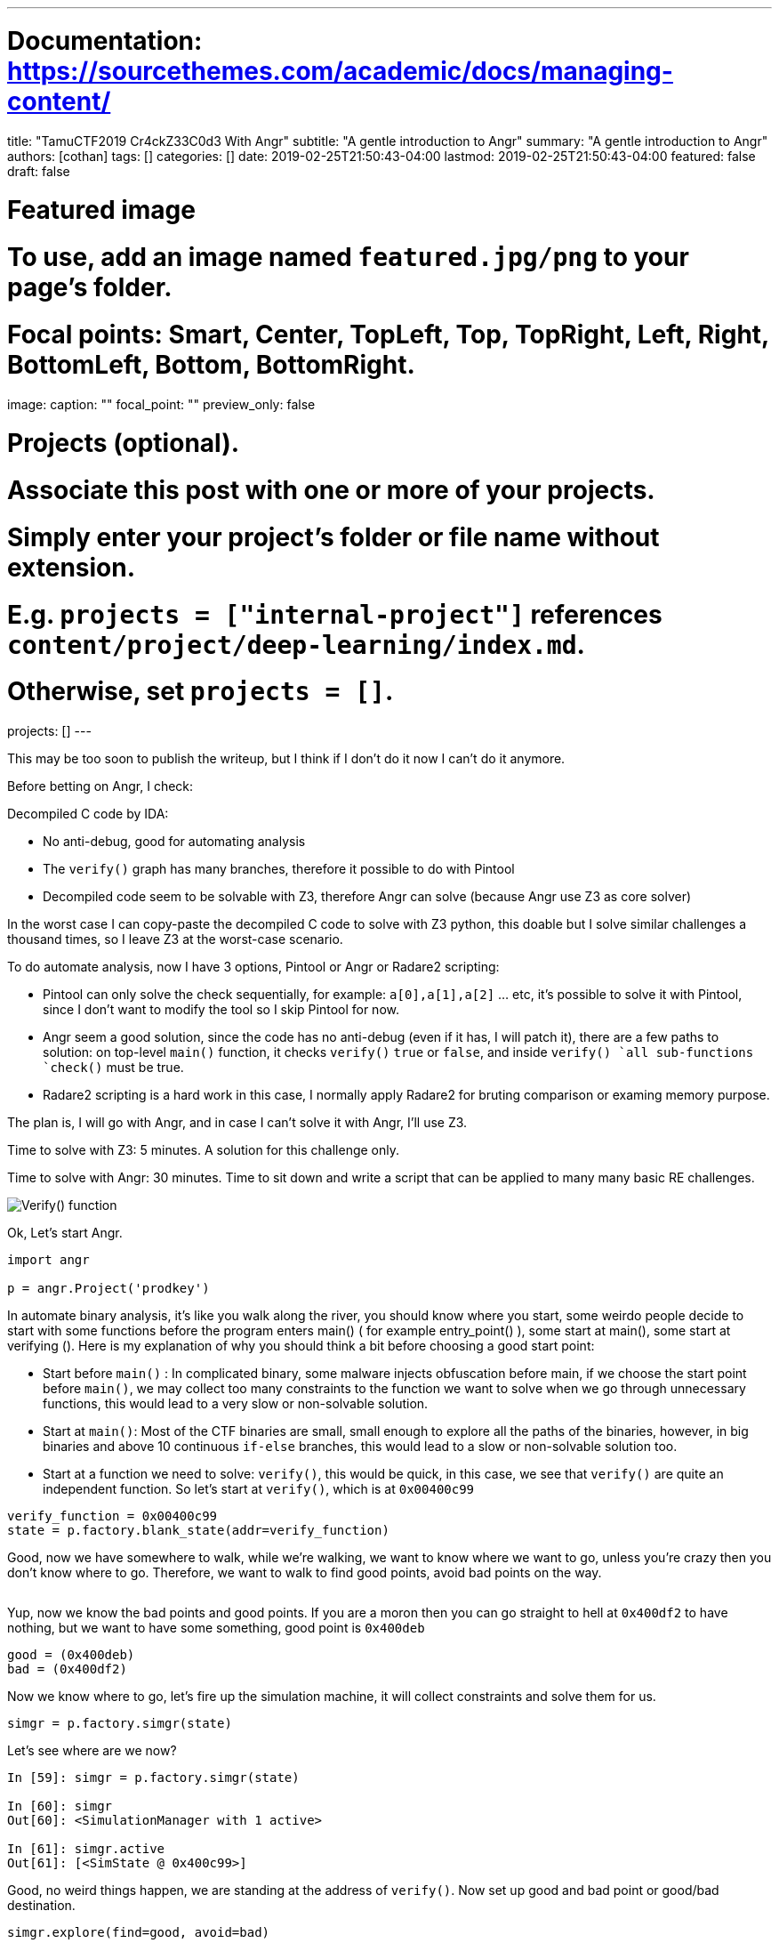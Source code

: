 ---
# Documentation: https://sourcethemes.com/academic/docs/managing-content/

title: "TamuCTF2019 Cr4ckZ33C0d3 With Angr"
subtitle: "A gentle introduction to Angr"
summary: "A gentle introduction to Angr"
authors: [cothan]
tags: []
categories: []
date: 2019-02-25T21:50:43-04:00
lastmod: 2019-02-25T21:50:43-04:00
featured: false
draft: false

# Featured image
# To use, add an image named `featured.jpg/png` to your page's folder.
# Focal points: Smart, Center, TopLeft, Top, TopRight, Left, Right, BottomLeft, Bottom, BottomRight.
image:
  caption: ""
  focal_point: ""
  preview_only: false

# Projects (optional).
#   Associate this post with one or more of your projects.
#   Simply enter your project's folder or file name without extension.
#   E.g. `projects = ["internal-project"]` references `content/project/deep-learning/index.md`.
#   Otherwise, set `projects = []`.
projects: []
---

This may be too soon to publish the writeup, but I think if I don't do it now I can't do it anymore.

Before betting on Angr, I check:

Decompiled C code by IDA:  

* No anti-debug, good for automating analysis
* The `verify()` graph has many branches, therefore it possible to do with Pintool
* Decompiled code seem to be solvable with Z3, therefore Angr can solve (because Angr use Z3 as core solver) 

In the worst case I can copy-paste the decompiled C code to solve with Z3 python, this doable but I solve similar challenges a thousand times, so I leave Z3 at the worst-case scenario.

To do automate analysis, now I have 3 options, Pintool or Angr or Radare2 scripting:

* Pintool can only solve the check sequentially, for example: `a[0],a[1],a[2]` ... etc, it's possible to solve it with Pintool, since I don't want to modify the tool so I skip Pintool for now.
* Angr seem a good solution, since the code has no anti-debug (even if it has, I will patch it), there are a few paths to solution: on top-level `main()` function, it checks `verify()` `true` or `false`, and inside `verify() `all sub-functions `check()` must be true.
* Radare2 scripting is a hard work in this case, I normally apply Radare2 for bruting comparison or examing memory purpose. 

The plan is, I will go with Angr, and in case I can't solve it with Angr, I'll use Z3.

Time to solve with Z3: 5 minutes. A solution for this challenge only.

Time to solve with Angr: 30 minutes. Time to sit down and write a script that can be applied to many many basic RE challenges. 

image::tree.png[Verify() function]

Ok, Let's start Angr. 

[source,python]
----
import angr 

p = angr.Project('prodkey')

----

In automate binary analysis, it's like you walk along the river, you should know where you start, some weirdo people decide to start with some functions before the program enters main() ( for example entry_point() ), some start at main(), some start at verifying (). Here is my explanation of why you should think a bit before choosing a good start point:

* Start before `main()` : In complicated binary, some malware injects obfuscation before main, if we choose the start point before `main()`, we may collect too many constraints to the function we want to solve when we go through unnecessary functions, this would lead to a very slow or non-solvable solution.
* Start at `main()`: Most of the CTF binaries are small, small enough to explore all the paths of the binaries, however, in big binaries and above 10 continuous `if-else` branches, this would lead to a slow or non-solvable solution too.
* Start at a function we need to solve: `verify()`, this would be quick, in this case, we see that `verify()` are quite an independent function. So let's start at `verify()`, which is at `0x00400c99`


[source,python]
----
verify_function = 0x00400c99
state = p.factory.blank_state(addr=verify_function)
----


Good, now we have somewhere to walk, while we're walking, we want to know where we want to go, unless you're crazy then you don't know where to go. Therefore, we want to walk to find good points, avoid bad points on the way. 

image::good_bad.png[Good: mov eax,1. Bad: mov eax,0]

Yup, now we know the bad points and good points. If you are a moron then you can go straight to hell at `0x400df2` to have nothing, but we want to have some something, good point is  `0x400deb`

[source,python]
----
good = (0x400deb)
bad = (0x400df2)
----

Now we know where to go, let's fire up the simulation machine, it will collect constraints and solve them for us. 

[source,python]
----
simgr = p.factory.simgr(state)
----

Let's see where are we now? 

[source,python]
----
In [59]: simgr = p.factory.simgr(state)

In [60]: simgr
Out[60]: <SimulationManager with 1 active>

In [61]: simgr.active
Out[61]: [<SimState @ 0x400c99>]
----

Good, no weird things happen, we are standing at the address of `verify()`. Now set up good and bad point or good/bad destination.

`simgr.explore(find=good, avoid=bad)`

[source,python]
----
In [65]: simgr.explore(find=good, avoid=bad)
WARNING | 2019-02-23 21:10:36,634 | angr.state_plugins.symbolic_memory | Filling register rbp with 8 unconstrained bytes
WARNING | 2019-02-23 21:10:36,649 | angr.state_plugins.symbolic_memory | Filling register rdi with 8 unconstrained bytes
WARNING | 2019-02-23 21:10:36,868 | angr.state_plugins.symbolic_memory | Filling memory at 0xffffffffffffff80 with 256 unconstrained bytes
Out[65]: <SimulationManager with 1 deadended, 1 found, 25 avoid>
----

Oops, we found 1 path to a good point. Yay. Let's collect our results. 

[source,python]
----
result = simgr.found[0]

for i in range(3):
    print (result.posix.dumps(i))


Output: 
b''
b''
b''
----

Well, we get empty results. What? Why? How? 

The reason is simple, as you can see in the log when we start exploring paths, we see that the `symbolic memory` is only about `8 bytes` or `256 bytes`, which is incorrect. 

Now let's stop for a bit and think about why: 

* We thought `verify()` is independent function. Unfortunately, it's not, the program receives input and store to memory, and that input is grabbed by `verify()`, we start at `verify()` so `simgr` doesn't know where is that memory comes from.
* If we start somewhere different than `verify()`, we have to do more calculation, it's a trade-off. Well, let's pay the price, let's start at `main()`, during my experiment, if I start at `0x00400e20`, it doesn't work right, although the `fgets_function`  receive the correct parameter setup, I left it as the question after we solve the challenge.
* Still start at `verify()` we will set `symbolic_memory` so `simgr` can fill what it needs. 

Ok, let's go with the trade-off option. Rebuild the script to start at `main` instead.

[source,python]
----
import angr 

p = angr.Project('prodkey')

good = (0x400deb)
bad = (0x400df2)

verify_function = 0x00400c99
fget_function = 0x00400e20
main = 0x00400dfc

state = p.factory.blank_state(addr=main) ## Start at main() 

simgr = p.factory.simulation_manager(state)

simgr.explore(find=good, avoid=bad)

result = simgr.found[0]

for i in range(3):
    print (result.posix.dumps(i))
----

Output:

[source,python]
----
WARNING | 2019-02-23 21:31:44,954 | angr.state_plugins.symbolic_memory | The program is accessing memory or registers with an unspecified value. This could indicate unwanted behavior.
WARNING | 2019-02-23 21:31:44,954 | angr.state_plugins.symbolic_memory | angr will cope with this by generating an unconstrained symbolic variable and continuing. You can resolve this by:
WARNING | 2019-02-23 21:31:44,954 | angr.state_plugins.symbolic_memory | 1) setting a value to the initial state
WARNING | 2019-02-23 21:31:44,954 | angr.state_plugins.symbolic_memory | 2) adding the state option ZERO_FILL_UNCONSTRAINED_{MEMORY,REGISTERS}, to make unknown regions hold null
WARNING | 2019-02-23 21:31:44,954 | angr.state_plugins.symbolic_memory | 3) adding the state option SYMBOL_FILL_UNCONSTRAINED_{MEMORY_REGISTERS}, to suppress these messages.
WARNING | 2019-02-23 21:31:44,954 | angr.state_plugins.symbolic_memory | Filling register rbp with 8 unconstrained bytes
WARNING | 2019-02-23 21:31:45,148 | angr.state_plugins.symbolic_memory | Filling memory at 0x7ffffffffff0000 with 96 unconstrained bytes
WARNING | 2019-02-23 21:31:45,148 | angr.state_plugins.symbolic_memory | Filling memory at 0x7fffffffffeff7e with 106 unconstrained bytes
b'M4\x7f\xe79-8@@7@-\x08 \x089@-6@BB2-\x08\x80\x1088'
b'\nPlease Enter a product key to continue: \n'
b''
----

Wow, the 1st string seems weird but it's the actual solution. Since we don't constrain our solution to be printable, but it's a solution anyway.

Submit and get the flag

image::flag.png[]


Yay, solved it. Can we stop here? Nope.

Let's get back to the optimal solution, where we start at `verify()` and help `simgr` fill the memory it needs. 

In IDA decompiled C code, we see that the array access to array a[28], and the string length check is over `0x1c = 28` (decimal) to satisfy, so let's set the length of input is `29` bytes. We can set the input length longer, it doesn't matter much, Angr is smart if it knows we short of memory, don't worry. 

Because we have the flag, we see that even non-printable string still give us the flag, __the purpose of this post is to introduce you to Angr__, rather than grab a flag and go, so we continue our journey, find out the beauty of the real flag. 


Constrains we have until now:

* Length: 29 bytes
* Printable, a normal product key is often included capital letters, number and dash `-`
* Start at `verify()`

This time, we need to add constraints, although Angr use Z3 as the internal symbolic solver, however, it provides *Claripy* to help users interact with constrains. So now let's add some constraints 

[source,python]
----
import claripy

def AND1(c):
    '''constrain 1: printable'''
    return claripy.And(33 <= c , c <= 126)

length = 29

flag = claripy.BVS('flag', length*8)

for i in range(length):
    state.solver.add( AND1(flag.get_byte(i)) ) 
----

To start at `verify()`, if we check the ASM input, we see the `verify()` has one argument `arg1`, pass to function by `rdi` register. 

[source, bash]
----
/ (fcn) sym.verify_key 355
|   sym.verify_key (char *arg1);
|           ; var char *s @ rbp-0x8
|           ; arg char *arg1 @ rdi
|           ; CALL XREF from main (0x400e45)
|           0x00400c99      55             push rbp
|           0x00400c9a      4889e5         mov rbp, rsp
|           0x00400c9d      4883ec10       sub rsp, 0x10
|           0x00400ca1      48897df8       mov qword [s], rdi   ## point to dummy
|           0x00400ca5      488b45f8       mov rax, qword [s]
|           0x00400ca9      4889c7         mov rdi, rax                ; const char *s
----

Dig deeper into ASM, we easily see `qword [s]` is the local variable, and `verify()` use s to copy input to `check()` function. 


Because we create our own constraints, therefore we need to replace input `arg1` to `verify()` by ours, Angr is smart, let's create a dummy buffer address to store our constrains, after that, we point `rdi` to it, therefore, at setup address `0x00400ca1`, we point our dummy buffer address to local variable `s`

[source,python]
----
my_buf = 0x12345678
state.memory.store(addr=my_buf, data=flag)
state.regs.rdi = my_buf
----

Now, it seems we're done.

Let's prepare the simulation manager, and run. 


[source,python]
----
simgr = p.factory.simulation_manager(state)

good = (0x00400deb)
bad  = (0x00400df2)

simgr.explore(find=good, avoid=bad)

result = simgr.found[0]

# Always print this 
for i in range(3):
    print (result.posix.dumps(i))

print (result.solver.eval(flag, cast_to=bytes))
----

I spent some time to debug why `simgr` found a solution but it doesn't print out, so I need to add the last line to convert constrains to byte strings. If you don't do that, you will be stuck at the ridiculous stage, that the time when you solve the challenge but where is the flag? :)) 

Let's run.

image::run.png[]

image::flag1.png[]

Wow, this time solution is better. I know you may wonder why after all we did, the solution is not beautiful?

    >     The answer is simple, it's because the author doesn't constrain to unique solution, that's why there are many solutions for the challenge.

Angr always bring me some good memories, I remember there was a DEFCON challenge, which is a hell of reversing work, could be solved with Angr easily.

Oh, memories time. It's 3 years already.

Here is the full script, play with it. 


[source,python]
----
import angr 
import claripy


def AND1(c):
    '''constrain 1: printable'''
    return claripy.And(33 <= c , c <= 126)

def AND2(c):
    '''returns constraints s.t. c is printable'''
    return claripy.And(65 <= c , c <= 90)

def AND3(c):
    '''returns constraints s.t. c is printable'''
    return claripy.And(97 <= c , c <= 122)

p = angr.Project('prodkey')    

verify_function = 0x00400c99
state = p.factory.blank_state(addr=verify_function)

length = 29
flag = claripy.BVS('flag', length*8)

for i in range(length):
    state.solver.add( AND1(flag.get_byte(i)) )
    # state.solver.add( AND2(flag.get_byte(i)) )
    # state.solver.add( AND3(flag.get_byte(i)) )

my_buf = 0x12345678
state.memory.store(addr=my_buf, data=flag)
state.regs.rdi = my_buf

@p.hook(0x00400ca9)
def debug_func(state):
    rdi_value = state.regs.rdi 
    print ( 'rdi is point to {}'.format(rdi_value) )
    

simgr = p.factory.simulation_manager(state)

good = (0x00400deb)
bad  = (0x00400df2)

simgr.explore(find=good, avoid=bad)

result = simgr.found[0]

# Always print this 
for i in range(3):
    print (result.posix.dumps(i))

print (result.solver.eval(flag, cast_to=bytes))
----

So far, in this post, we automate simple binary, which helps us to solve similar binaries in RE category faster. Unlike Z3, we write solutions unique to a challenge, but Angr solution can be adapted to any Z3 solvable challenges.

Next post, we will deal with Anti-Debug binary with Angr. 
